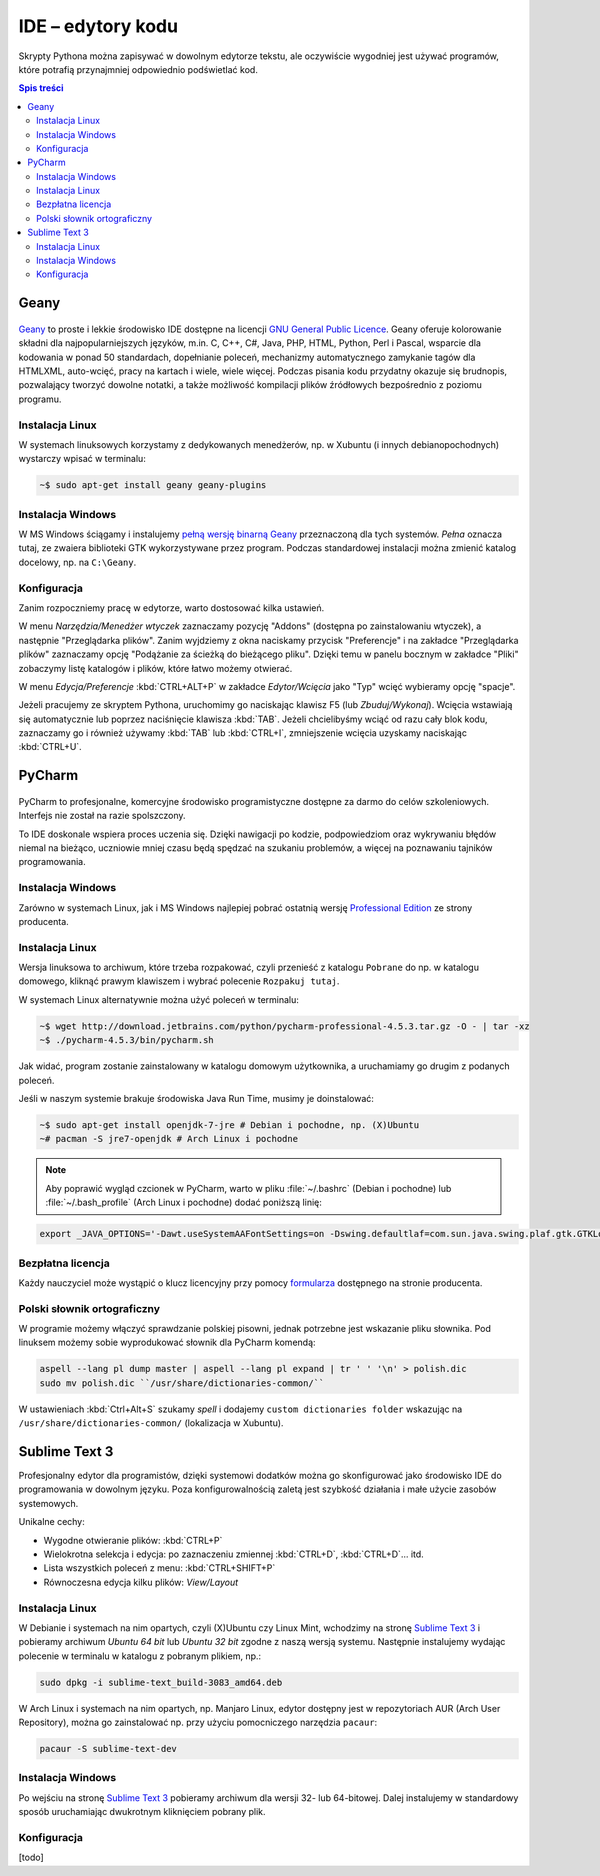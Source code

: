 IDE – edytory kodu
##################

Skrypty Pythona można zapisywać w dowolnym edytorze tekstu, ale oczywiście
wygodniej jest używać programów, które potrafią przynajmniej odpowiednio
podświetlać kod.


.. contents:: Spis treści
    :backlinks: none

.. _geany-python:

Geany
=====================

.. figure:: img/geany_windows01.jpg

`Geany <http://www.geany.org>`_ to proste i lekkie środowisko IDE dostępne na licencji
`GNU General Public Licence <http://pl.wikipedia.org/wiki/GNU_General_Public_License>`_.
Geany oferuje kolorowanie składni dla najpopularniejszych języków,
m.in. C, C++, C#, Java, PHP, HTML, Python, Perl i Pascal,
wsparcie dla kodowania w ponad 50 standardach, dopełnianie poleceń, mechanizmy automatycznego zamykanie tagów dla HTML\XML,
auto-wcięć, pracy na kartach i wiele, wiele więcej. Podczas pisania kodu przydatny okazuje się brudnopis,
pozwalający tworzyć dowolne notatki, a także możliwość kompilacji plików źródłowych
bezpośrednio z poziomu programu.

Instalacja Linux
----------------

W systemach linuksowych korzystamy z dedykowanych menedżerów, np. w Xubuntu
(i innych debianopochodnych) wystarczy wpisać w terminalu:

.. code-block:: bash

    ~$ sudo apt-get install geany geany-plugins

Instalacja Windows
------------------

W MS Windows ściągamy i instalujemy `pełną wersję binarną Geany <http://www.geany.org/Download/Releases>`_
przeznaczoną dla tych systemów. *Pełna* oznacza tutaj, ze zwaiera biblioteki
GTK wykorzystywane przez program. Podczas standardowej instalacji można
zmienić katalog docelowy, np. na ``C:\Geany``.

Konfiguracja
------------

Zanim rozpoczniemy pracę w edytorze, warto dostosować kilka ustawień.

W menu `Narzędzia/Menedżer wtyczek` zaznaczamy pozycję "Addons" (dostępna
po zainstalowaniu wtyczek), a następnie "Przeglądarka plików".
Zanim wyjdziemy z okna naciskamy przycisk "Preferencje" i na zakładce
"Przeglądarka plików" zaznaczamy opcję "Podążanie za ścieżką do bieżącego pliku".
Dzięki temu w panelu bocznym w zakładce "Pliki" zobaczymy listę katalogów i plików,
które łatwo możemy otwierać.

W menu `Edycja/Preferencje` :kbd:`CTRL+ALT+P` w zakładce `Edytor/Wcięcia` jako
"Typ" wcięć wybieramy opcję "spacje".

Jeżeli pracujemy ze skryptem Pythona, uruchomimy go naciskając klawisz F5
(lub `Zbuduj/Wykonaj`). Wcięcia wstawiają się automatycznie lub poprzez
naciśnięcie klawisza :kbd:`TAB`. Jeżeli chcielibyśmy wciąć od razu cały blok kodu,
zaznaczamy go i również używamy :kbd:`TAB` lub :kbd:`CTRL+I`, zmniejszenie wcięcia uzyskamy
naciskając :kbd:`CTRL+U`.


.. _pycharm-python:

PyCharm
=======

.. figure:: img/pyCharm4.png


PyCharm to profesjonalne, komercyjne środowisko programistyczne dostępne
za darmo do celów szkoleniowych. Interfejs nie został na razie spolszczony.

To IDE doskonale wspiera proces uczenia się. Dzięki nawigacji po kodzie,
podpowiedziom oraz wykrywaniu błędów niemal na bieżąco, uczniowie mniej
czasu będą spędzać na szukaniu problemów, a więcej na poznawaniu tajników
programowania.

Instalacja Windows
------------------

Zarówno w systemach Linux, jak i MS Windows najlepiej pobrać
ostatnią wersję `Professional Edition <http://www.jetbrains.com/pycharm/download/>`_
ze strony producenta.

Instalacja Linux
----------------

Wersja linuksowa to archiwum, które trzeba rozpakować,
czyli przenieść z katalogu ``Pobrane`` do np. w katalogu domowego, kliknąć
prawym klawiszem i wybrać polecenie ``Rozpakuj tutaj``.

W systemach Linux alternatywnie można użyć poleceń w terminalu:

.. code-block:: bash

    ~$ wget http://download.jetbrains.com/python/pycharm-professional-4.5.3.tar.gz -O - | tar -xz
    ~$ ./pycharm-4.5.3/bin/pycharm.sh

Jak widać, program zostanie zainstalowany w katalogu domowym użytkownika,
a uruchamiamy go drugim z podanych poleceń.

Jeśli w naszym systemie brakuje środowiska Java Run Time, musimy je doinstalować:

.. code-block:: bash

    ~$ sudo apt-get install openjdk-7-jre # Debian i pochodne, np. (X)Ubuntu
    ~# pacman -S jre7-openjdk # Arch Linux i pochodne

.. note::

    Aby poprawić wygląd czcionek w PyCharm, warto w pliku :file:`~/.bashrc` (Debian i pochodne)
    lub :file:`~/.bash_profile` (Arch Linux i pochodne) dodać poniższą linię:

.. code-block:: bash

    export _JAVA_OPTIONS='-Dawt.useSystemAAFontSettings=on -Dswing.defaultlaf=com.sun.java.swing.plaf.gtk.GTKLookAndFeel'

Bezpłatna licencja
------------------

Każdy nauczyciel może wystąpić o klucz licencyjny przy pomocy `formularza
<https://www.jetbrains.com/buy/classroom/?product=pycharm>`_
dostępnego na stronie producenta.

Polski słownik ortograficzny
----------------------------

W programie możemy włączyć sprawdzanie polskiej pisowni, jednak potrzebne
jest wskazanie pliku słownika. Pod linuksem możemy sobie wyprodukować słownik dla PyCharm komendą:

.. code-block:: bash

    aspell --lang pl dump master | aspell --lang pl expand | tr ' ' '\n' > polish.dic
    sudo mv polish.dic ``/usr/share/dictionaries-common/``

W ustawieniach :kbd:`Ctrl+Alt+S` szukamy `spell` i dodajemy
``custom dictionaries folder`` wskazując na ``/usr/share/dictionaries-common/``
(lokalizacja w Xubuntu).

Sublime Text 3
===============

Profesjonalny edytor dla programistów, dzięki systemowi dodatków można go skonfigurować
jako środowisko IDE do programowania w dowolnym języku. Poza konfigurowalnością zaletą
jest szybkość działania i małe użycie zasobów systemowych.

Unikalne cechy:

* Wygodne otwieranie plików: :kbd:`CTRL+P`
* Wielokrotna selekcja i edycja: po zaznaczeniu zmiennej :kbd:`CTRL+D`, :kbd:`CTRL+D`... itd.
* Lista wszystkich poleceń z menu: :kbd:`CTRL+SHIFT+P`
* Równoczesna edycja kilku plików: *View/Layout*

Instalacja Linux
-----------------

W Debianie i systemach na nim opartych, czyli (X)Ubuntu czy Linux Mint, wchodzimy na stronę
`Sublime Text 3 <http://www.sublimetext.com/3>`_ i pobieramy archiwum *Ubuntu 64 bit*
lub *Ubuntu 32 bit* zgodne z naszą wersją systemu.
Następnie instalujemy wydając polecenie w terminalu w katalogu z pobranym plikiem, np.:

.. code-block:: bash

    sudo dpkg -i sublime-text_build-3083_amd64.deb

W Arch Linux i systemach na nim opartych, np. Manjaro Linux, edytor dostępny jest w repozytoriach
AUR (Arch User Repository), można go zainstalować np. przy użyciu pomocniczego narzędzia
``pacaur``:

.. code-block:: bash

    pacaur -S sublime-text-dev

Instalacja Windows
------------------

Po wejściu na stronę `Sublime Text 3 <http://www.sublimetext.com/3>`_ pobieramy archiwum
dla wersji 32- lub 64-bitowej. Dalej instalujemy w standardowy sposób uruchamiając
dwukrotnym kliknięciem pobrany plik.

Konfiguracja
------------
[todo]